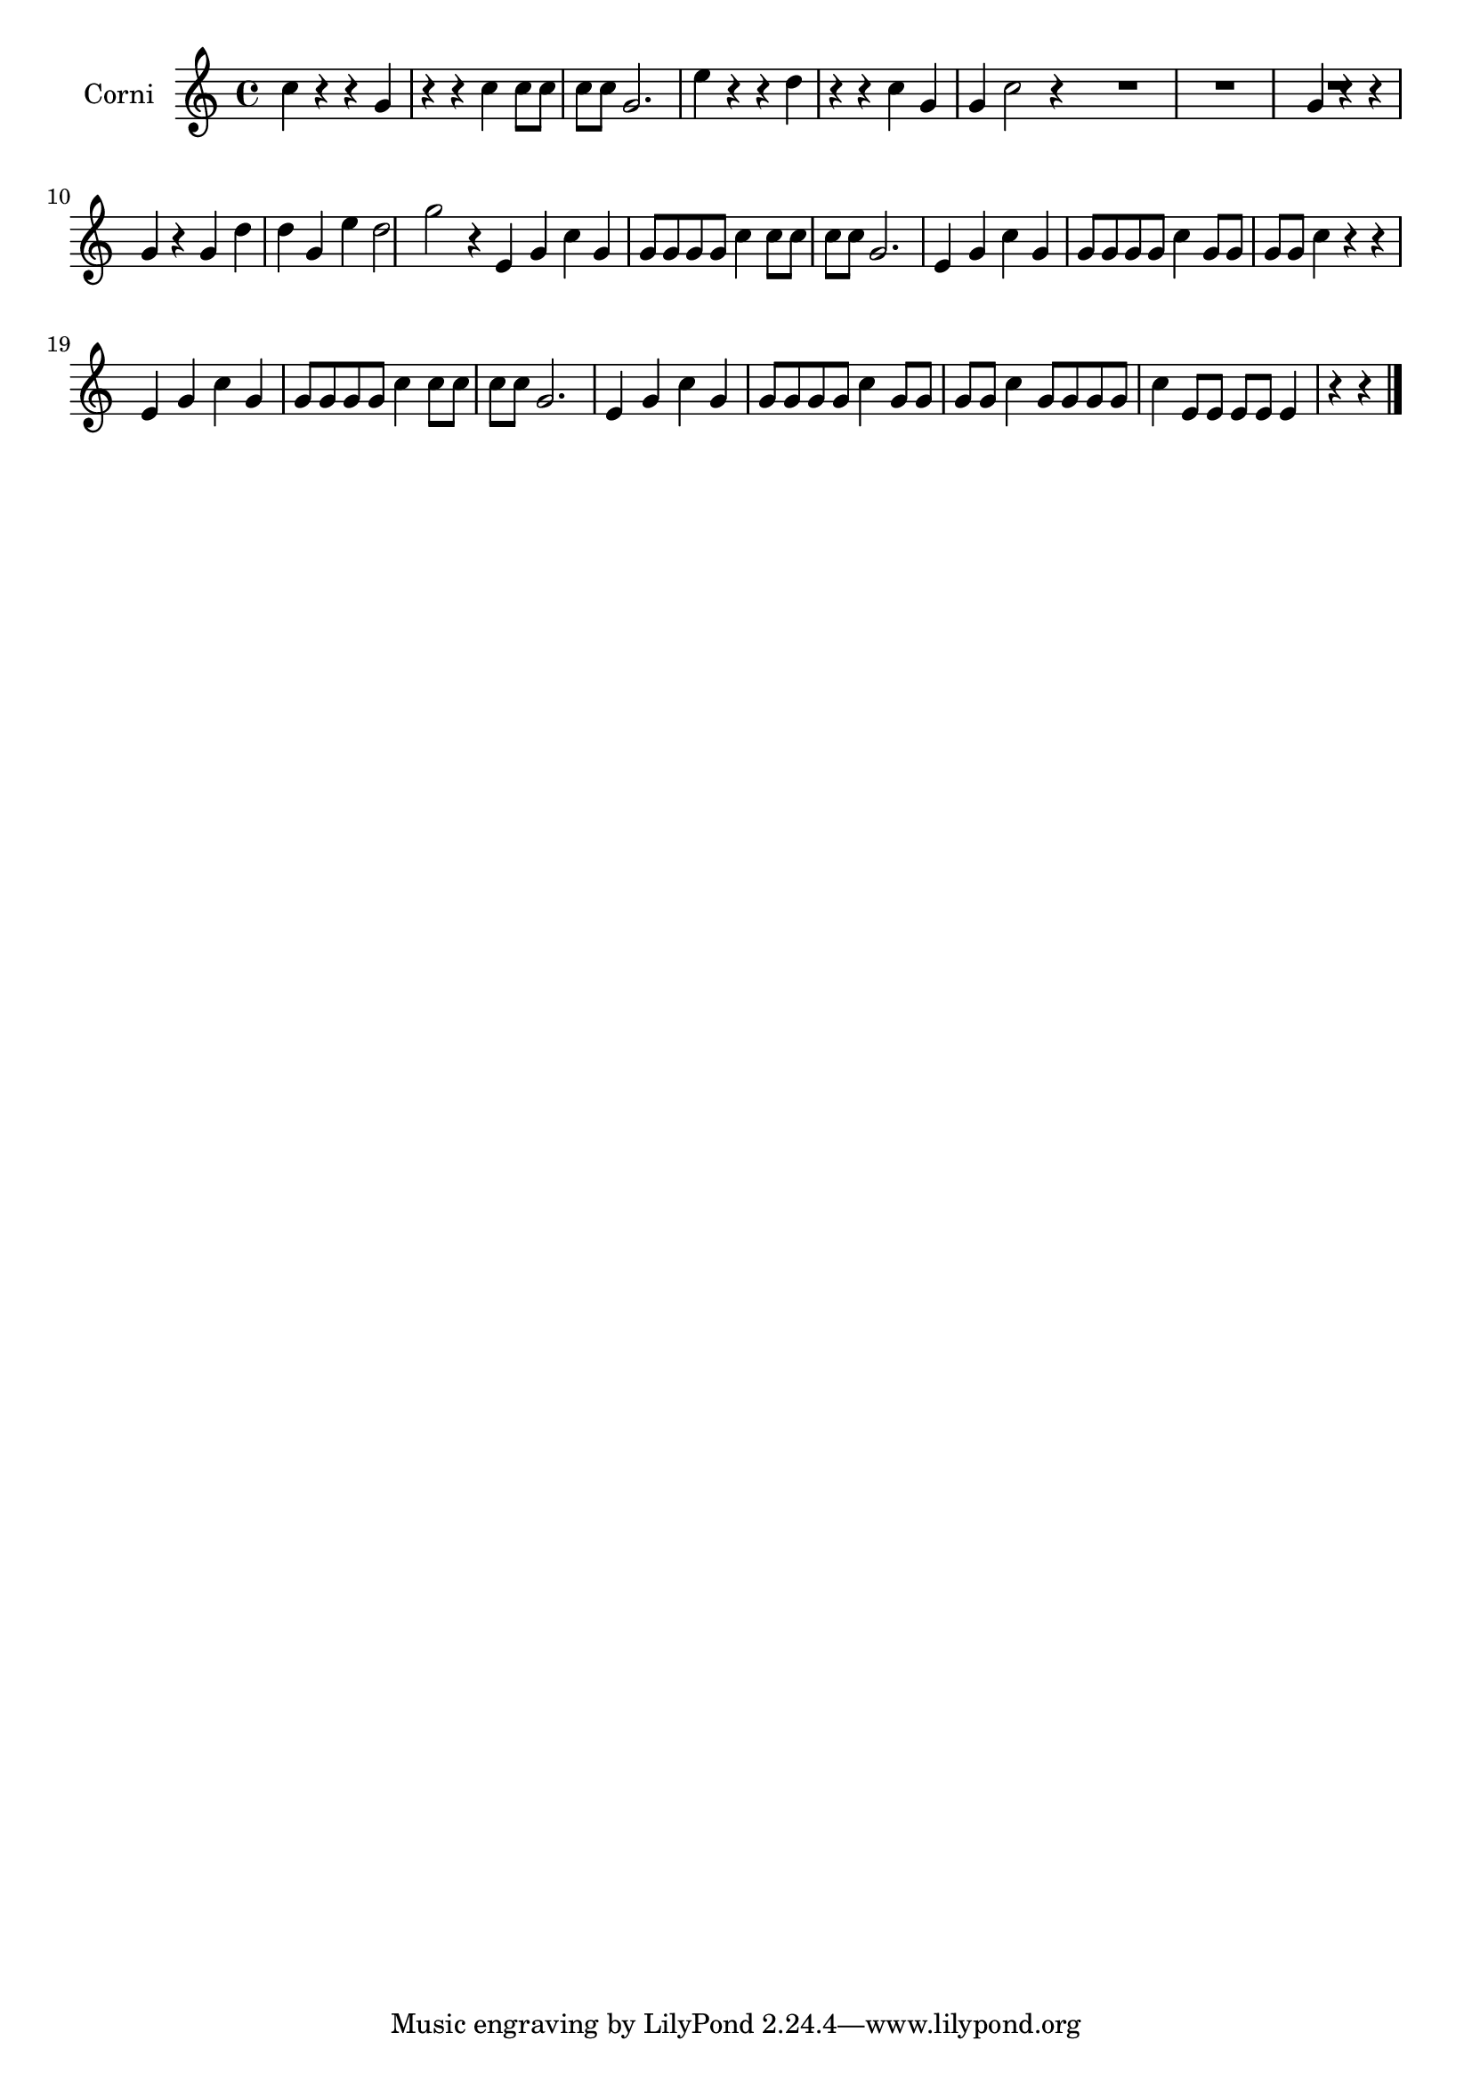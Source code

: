 \new Staff  {
	\set Staff.instrumentName="Corni"
	\set Staff.midiInstrument="french horn"
	\transposition d
	\key c \major
	\clef treble
	\relative c'' {
		c4 r r |
		g r r |
		c c8 c c c |
		g2. |
		e'4 r r |
		d r r |
		c g g |
		c2 r4 \bar ":|:" 
		R2.*3 |
		g4 r r |
		g r g |
		d' d g, |
		e' d2 |
		g r4 \bar ":|:" 
		e,4 g c |
		g g8 g g g |
		c4 c8 c c c |
		g2. |
		e4 g c |
		g g8 g g g |
		c4 g8 g g g |
		c4 r r |
		e,4 g c |
		g g8 g g g |
		c4 c8 c c c |
		g2. |
		e4 g c |
		g g8 g g g |
		c4 g8 g g g |
		c4 g8 g g g |
		c4 e,8 e e e |
		e4 r r |
	\bar "|."
	}

}
